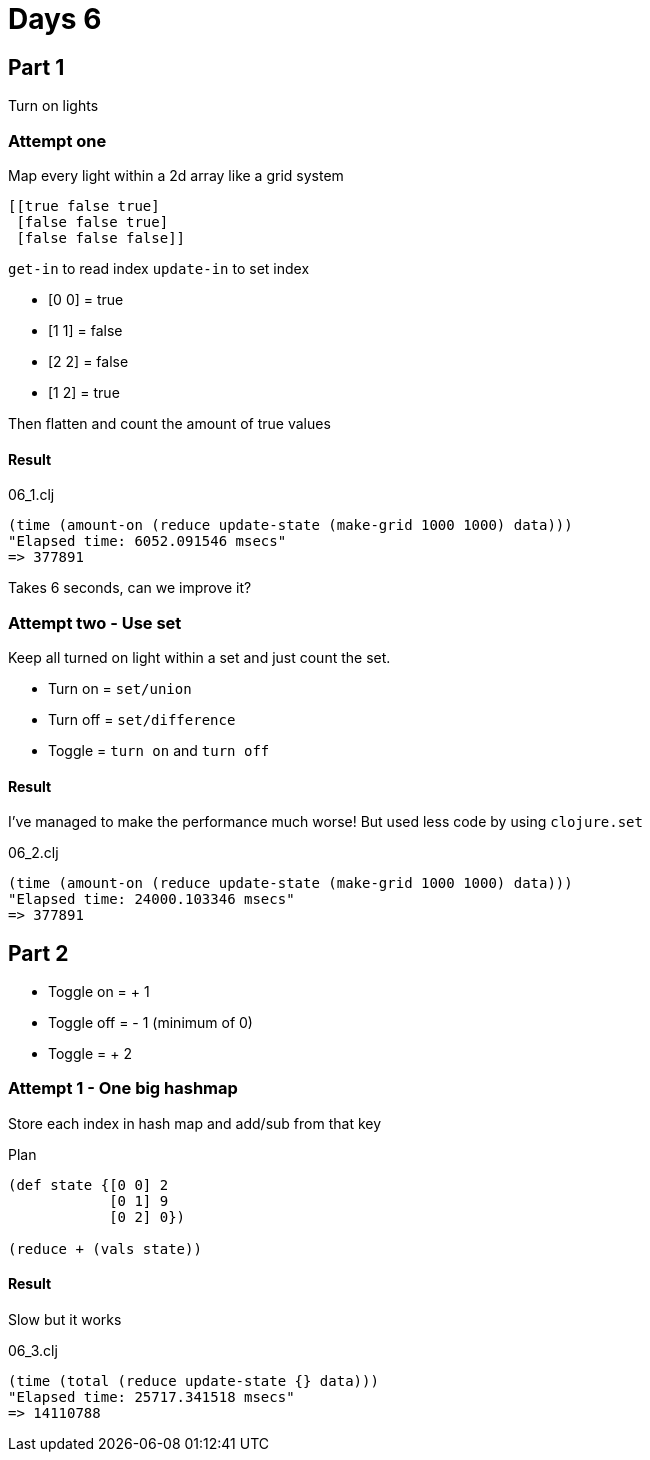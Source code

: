 = Days 6

== Part 1

Turn on lights

=== Attempt one

Map every light within a 2d array like a grid system

[source,clojure]
----
[[true false true]
 [false false true]
 [false false false]]
----

`get-in` to read index
`update-in` to set index

* [0 0] = true
* [1 1] = false
* [2 2] = false
* [1 2] = true

Then flatten and count the amount of true values

==== Result

.06_1.clj
[source,clojure]
----
(time (amount-on (reduce update-state (make-grid 1000 1000) data)))
"Elapsed time: 6052.091546 msecs"
=> 377891
----

Takes 6 seconds, can we improve it?

=== Attempt two - Use set

Keep all turned on light within a set and just count the set.

* Turn on = `set/union`
* Turn off = `set/difference`
* Toggle = `turn on` and `turn off`

==== Result

I've managed to make the performance much worse!
But used less code by using `clojure.set`

.06_2.clj
[source,clojure]
----
(time (amount-on (reduce update-state (make-grid 1000 1000) data)))
"Elapsed time: 24000.103346 msecs"
=> 377891
----

== Part 2

* Toggle on = + 1
* Toggle off = - 1 (minimum of 0)
* Toggle = + 2

=== Attempt 1 - One big hashmap

Store each index in hash map and add/sub from that key

.Plan
[source,clojure]
----
(def state {[0 0] 2
            [0 1] 9
            [0 2] 0})

(reduce + (vals state))
----

==== Result

Slow but it works

.06_3.clj
[source,clojure]
----
(time (total (reduce update-state {} data)))
"Elapsed time: 25717.341518 msecs"
=> 14110788
----
